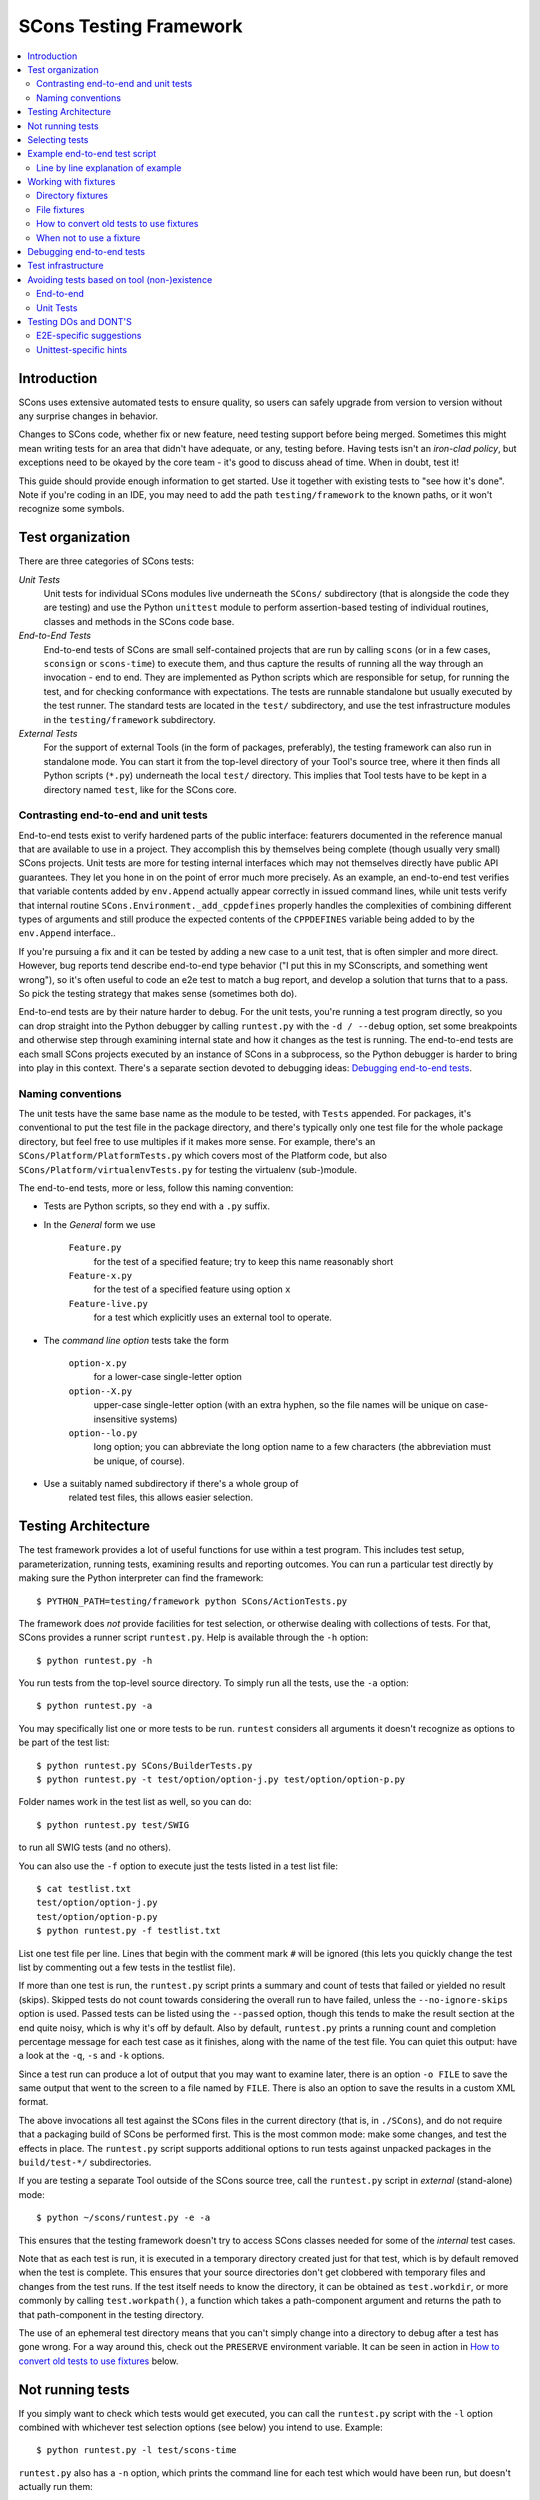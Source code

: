 #######################
SCons Testing Framework
#######################

.. contents::
   :local:

Introduction
============

SCons uses extensive automated tests to ensure quality, so users can
safely upgrade from version to version without any surprise changes in behavior.

Changes to SCons code, whether fix or new feature, need testing support before
being merged. Sometimes this might mean writing tests for an area that didn't
have adequate, or any, testing before. Having tests isn't an
*iron-clad policy*, but exceptions need to be okayed by the core team -
it's good to discuss ahead of time. When in doubt, test it!

This guide should provide enough information to get started. Use it together
with existing tests to "see how it's done".  Note if you're coding in an IDE,
you may need to add the path ``testing/framework`` to the known paths,
or it won't recognize some symbols.


Test organization
=================

There are three categories of SCons tests:

*Unit Tests*
   Unit tests for individual SCons modules live underneath the
   ``SCons/`` subdirectory (that is alongside the code they are testing)
   and use the Python ``unittest`` module to perform assertion-based
   testing of individual routines, classes and methods in the SCons code base.

*End-to-End Tests*
   End-to-end tests of SCons are small self-contained projects that are
   run by calling ``scons`` (or in a few cases, ``sconsign`` or ``scons-time``)
   to execute them, and thus capture the results of
   running all the way through an invocation - end to end.
   They are implemented as Python scripts which are responsible for setup,
   for running the test, and for checking conformance with expectations.
   The tests are runnable standalone but usually executed by the test runner.
   The standard tests are located in the ``test/`` subdirectory,
   and use the test infrastructure modules in the
   ``testing/framework`` subdirectory.

*External Tests*
   For the support of external Tools (in the form of packages, preferably),
   the testing framework can also run in standalone mode.
   You can start it from the top-level directory of your Tool's source tree,
   where it then finds all Python scripts (``*.py``) underneath the local
   ``test/`` directory.  This implies that Tool tests have to be kept in
   a directory named ``test``, like for the SCons core.


Contrasting end-to-end and unit tests
-------------------------------------

End-to-end tests exist to verify hardened parts of the public interface:
featurers documented in the reference manual that are available
to use in a project. They accomplish this by themselves being
complete (though usually very small) SCons projects.
Unit tests are more for testing internal interfaces which may
not themselves directly have public API guarantees.
They let you hone in on the point of error much more precisely.
As an example, an end-to-end test verifies that
variable contents added by ``env.Append`` actually
appear correctly in issued command lines,
while unit tests verify that internal routine
``SCons.Environment._add_cppdefines`` properly handles the
complexities of combining different types of arguments
and still produce the expected contents of the ``CPPDEFINES``
variable being added to by the ``env.Append`` interface..

If you're pursuing a fix and it can be tested by adding a new
case to a unit test, that is often simpler and more direct.
However, bug reports tend describe end-to-end type behavior
("I put this in my SConscripts, and something went wrong"),
so it's often useful to code an e2e test to match a bug report,
and develop a solution that turns that to a pass.
So pick the testing strategy that makes sense (sometimes both do).

End-to-end tests are by their nature harder to debug. For the unit
tests, you're running a test program directly, so you can drop straight
into the Python debugger by calling ``runtest.py`` with the ``-d / --debug``
option, set some breakpoints and otherwise step through examining
internal state and how it changes as the test is running.
The end-to-end tests are each small SCons projects executed
by an instance of SCons in a subprocess, so the Python debugger is
harder to bring into play in this context.
There's a separate section devoted to debugging ideas:
`Debugging end-to-end tests`_.


Naming conventions
------------------

The unit tests have the same base name as the module to be tested,
with ``Tests`` appended. For packages, it's conventional to put the
test file in the package directory, and there's typically only one test file
for the whole package directory, but feel free to use multiples
if it makes more sense. For example, there's an
``SCons/Platform/PlatformTests.py`` which covers most of the
Platform code, but also ``SCons/Platform/virtualenvTests.py``
for testing the virtualenv (sub-)module.

The end-to-end tests, more or less, follow this naming convention:

* Tests are Python scripts, so they end with a ``.py`` suffix.
* In the *General* form we use

   ``Feature.py``
      for the test of a specified feature; try to keep this name
      reasonably short
   ``Feature-x.py``
      for the test of a specified feature using option ``x``
   ``Feature-live.py``
      for a test which explicitly uses an external tool to operate.
* The *command line option* tests take the form

   ``option-x.py``
      for a lower-case single-letter option
   ``option--X.py``
      upper-case single-letter option (with an extra hyphen, so the
      file names will be unique on case-insensitive systems)
   ``option--lo.py``
      long option; you can abbreviate the long option name to a
      few characters (the abbreviation must be unique, of course).
* Use a suitably named subdirectory if there's a whole group of
   related test files, this allows easier selection.


Testing Architecture
====================

The test framework provides a lot of useful functions for use within a
test program. This includes test setup, parameterization, running tests,
examining results and reporting outcomes. You can run a particular test
directly by making sure the Python interpreter can find the framework::

    $ PYTHON_PATH=testing/framework python SCons/ActionTests.py

The framework does *not* provide facilities for test selection,
or otherwise dealing with collections of tests.
For that, SCons provides a runner script ``runtest.py``.
Help is available through the ``-h`` option::

   $ python runtest.py -h

You run tests from the top-level source directory.
To simply run all the tests, use the ``-a`` option::

   $ python runtest.py -a

You may specifically list one or more tests to be run. ``runtest``
considers all arguments it doesn't recognize as options to be
part of the test list::

   $ python runtest.py SCons/BuilderTests.py
   $ python runtest.py -t test/option/option-j.py test/option/option-p.py

Folder names work in the test list as well, so you can do::

   $ python runtest.py test/SWIG

to run all SWIG tests (and no others).

You can also use the ``-f`` option to execute just the tests listed in
a test list file::

   $ cat testlist.txt
   test/option/option-j.py
   test/option/option-p.py
   $ python runtest.py -f testlist.txt

List one test file per line. Lines that begin with the
comment mark ``#`` will be ignored (this lets you quickly change the
test list by commenting out a few tests in the testlist file).

If more than one test is run, the ``runtest.py`` script prints a summary
and count of tests that failed or yielded no result (skips). Skipped
tests do not count towards considering the overall run to have failed,
unless the ``--no-ignore-skips`` option is used. Passed tests can be
listed using the ``--passed`` option, though this tends to make the
result section at the end quite noisy, which is why it's off by default.
Also by default, ``runtest.py`` prints a running count and completion
percentage message for each test case as it finishes, along with the name
of the test file.  You can quiet this output:
have a look at the ``-q``, ``-s`` and ``-k`` options.

Since a test run can produce a lot of output that you may want to examine
later, there is an option ``-o FILE`` to save the same output that went
to the screen to a file named by ``FILE``. There is also an option to
save the results in a custom XML format.

The above invocations all test against the SCons files in the current
directory (that is, in ``./SCons``), and do not require that a packaging
build of SCons be performed first.  This is the most common mode: make
some changes, and test the effects in place.  The ``runtest.py`` script
supports additional options to run tests against unpacked packages in the
``build/test-*/`` subdirectories.

If you are testing a separate Tool outside of the SCons source tree,
call the ``runtest.py`` script in *external* (stand-alone) mode::

   $ python ~/scons/runtest.py -e -a

This ensures that the testing framework doesn't try to access SCons
classes needed for some of the *internal* test cases.

Note that as each test is run, it is executed in a temporary directory
created just for that test, which is by default removed when the
test is complete.  This ensures that your source directories
don't get clobbered with temporary files and changes from the test runs.
If the test itself needs to know the directory, it can be obtained
as ``test.workdir``, or more commonly by calling ``test.workpath()``,
a function which takes a path-component argument and returns the path to
that path-component in the testing directory.

The use of an ephemeral test directory means that you can't simply change
into a directory to debug after a test has gone wrong.
For a way around this, check out the ``PRESERVE`` environment variable.
It can be seen in action in `How to convert old tests to use fixtures`_ below.

Not running tests
=================

If you simply want to check which tests would get executed, you can call
the ``runtest.py`` script with the ``-l`` option combined with whichever
test selection options (see below) you intend to use. Example::

   $ python runtest.py -l test/scons-time

``runtest.py`` also has a ``-n`` option, which prints the command line for
each test which would have been run, but doesn't actually run them::

   $ python runtest.py -n -a

Selecting tests
===============

When started in *standard* mode::

   $ python runtest.py -a

``runtest.py`` assumes that it is run from the SCons top-level source
directory.  It then dives into the ``SCons`` and ``test`` directories,
where it tries to find filenames

``*Test.py``
   for the ``SCons`` directory (unit tests)

``*.py``
   for the ``test`` directory (end-to-end tests)

When using fixtures, you may end up in a situation where you have
supporting Python script files in a subdirectory which shouldn't be
picked up as test scripts of their own.  There are two options here:

   * Add a file with the name ``sconstest.skip`` to your subdirectory. This
   tells ``runtest.py`` to skip the contents of the directory completely.
   * Create a file ``.exclude_tests`` in yur subdirectory, and in
     it list line-by-line the files to exclude from testing - the rest
     will still be picked up as long as they meet the selection criteria.

The same rules apply when testing external Tools when using the ``-e``
option.


Example end-to-end test script
==============================

To illustrate how the end-to-end test scripts work, let's walk through
a simple *Hello, world!* example::

    #!python
    import TestSCons

    test = TestSCons.TestSCons()

    test.write('SConstruct', """\
    Program('hello.c')
    """)

    test.write('hello.c', """\
    #include <stdio.h>

    int
    main(int argc, char *argv[])
    {
        printf("Hello, world!\\n");
        exit (0);
    }
    """)

    test.run()

    test.run(program='./hello', stdout="Hello, world!\n")

    test.pass_test()

Line by line explanation of example
-----------------------------------

``import TestSCons``
   Imports the main infrastructure for SCons tests.  This is
   normally the only part of the infrastructure that needs importing.
   If you need Python standard library modules in your code,
   the conventio it to import those before the framework.

``test = TestSCons.TestSCons()``
   Initializes an object for testing.  A fair amount happens under
   the covers when the object is created, including:

   * A temporary directory is created for all the in-line files that will
     get created.
   * The temporary directory's removal is arranged for when
     the test is finished.
   * The test does ``os.chdir()`` to the temporary directory.

``test.write('SConstruct', ...)``
   This line creates an ``SConstruct`` file in the temporary directory,
   to be used as input to the ``scons`` run(s) that we're testing.
   Note the use of the Python triple-quoted string for the contents
   of the ``SConstruct`` file (and see the next section for an
   alternative approach).

``test.write('hello.c', ...)``
   This line creates an ``hello.c`` file in the temporary directory.
   Note that we have to escape the newline in the
   ``"Hello, world!\\n"`` string so that it ends up as a single
   backslash in the ``hello.c`` file on disk.

``test.run()``
   This actually runs SCons.  Like the object initialization, things
   happen under the covers:

   * The exit status is verified; the test exits with a failure if
     the exit status is not zero.
   * The error output is examined, and the test exits with a failure
     if there is any.

``test.run(program='./hello', stdout="Hello, world!\n")``
   This shows use of the ``TestSCons.run()`` method to execute a program
   other than ``scons``, in this case the ``hello`` program we just
   built.  The ``stdout=`` keyword argument also tells the
   ``TestSCons.run()`` method to fail if the program output does not
   match the expected string ``"Hello, world!\n"``.  Like the previous
   ``test.run()`` line, it will also fail the test if the exit status is
   non-zero, or there is any error output.

``test.pass_test()``
   This is always the last line in a test script.  If we get to
   this line, it means we haven't bailed out on a failure or skip,
   so the result was good. It prints ``PASSED``
   on the screen and makes sure we exit with a ``0`` status to indicate
   the test passed.  As a side effect of destroying the ``test`` object,
   the created temporary directory will be removed.


Working with fixtures
=====================

In the simple example above, the files to set up the test are created
on the fly by the test program. We give a filename to the ``TestSCons.write()``
method, plus a string holding its contents, and it gets written to the test
directory right before starting.

This simple technique can be seen throughout most of the end-to-end
tests as it was the original technique provided for test developers,
but it is no longer the preferred way to write a new test.
To develop this way, you first need to create the necessary files and
get them to work, then convert them to an embedded string form, which may
involve escaping, using raw strings, and other fiddly details.
These embedded files are then tricky to maintain - they're not
recognized as code by editors, static checkers, or formatters.
Readability is further hurt if the test script grows large -
lots of files-in-strings obscure the flow of the actual testing logic.

In testing parlance, a fixture is a repeatable test setup.  The SCons
test harness allows the use of saved files as well as collections of
files in named directories to be used
in that sense: *the fixture for this test is foo*.  Since these setups can be
reused across multiple tests, the *fixture* terminology applies well.

Note: fixtures must not be treated by SCons as runnable tests. To exclude
them, see instructions in the above section named `Selecting tests`_.

Directory fixtures
------------------

The test method ``dir_fixture(srcdir, [dstdir])``
copies the contents of the specified directory ``srcdir`` from
the directory of the called test script to the current temporary test
directory. The optional ``dstdir`` is
used as a destination path under the temporary working directory.
``dstdir`` is created automatically if it does not already exist.
The ``srcdir`` and ``dstdir`` parameters may each be a list,
which will be concatenated into a path string.

If ``srcdir`` represents an absolute path, it is used as-is.
Otherwise, if the harness was invoked with the environment variable
``FIXTURE_DIRS`` set (which ``runtest.py`` does by default),
the test instance will present that list of directories to search
as ``self.fixture_dirs``. Each of these are additionally searched for
a directory with the name given by ``srcdir``.

A short example showing the syntax::

   test = TestSCons.TestSCons()
   test.dir_fixture('fixture')
   test.run()

This copies all files and subdirectories from the local ``fixture`` directory,
or if not found, from a ``fixture`` located in one of the fixture dirs,
to the temporary directory for the current test, before running the test.

To see an example in action, refer to the test named
``test/packaging/convenience-functions/convenience-functions.py``.


File fixtures
-------------
The test method ``file_fixture(srcfile, dstfile)``
copies the file ``srcfile`` from the directory of the called script
to the temporary test directory.
The optional ``dstfile`` is used as a destination file name
under the temporary working directory, unless it is an absolute path name.
If ``dstfile`` includes directory elements, they are
created automatically if they don't already exist.
The ``srcfile`` and ``dstfile`` parameters may each be a list,
which will be concatenated into a path string.

If ``srcfile`` represents an absolute path, it is used as-is. Otherwise,
any passed in fixture directories are used as additional places to
search for the fixture file, as for the ``dir_fixture`` case.

As an example, with the following code::

   test = TestSCons.TestSCons()
   test.file_fixture('SConstruct')
   test.file_fixture('src/main.cpp', 'src/main.cpp')
   test.run()

The files ``SConstruct`` and ``src/main.cpp`` are copied to the
temporary test directory. Notice the second ``file_fixture`` call
preserves the path of the original, otherwise ``main.cpp``
would have been placed in the top level of the test directory.

Again, a reference example can be found in the current revision
of SCons, see ``test/packaging/sandbox-test/sandbox-test.py``.

For even more examples you should check out one of the external Tools,
e.g. the *Qt5* Tool at
https://github.com/SCons/scons-contrib/tree/master/sconscontrib/SCons/Tool/qt5.
There are many other tools in the contrib repository,
and you can also visit the SCons Tools
Index at https://github.com/SCons/scons/wiki/ToolsIndex for a complete
list of available Tools, though not all may have tests yet.

How to convert old tests to use fixtures
----------------------------------------

Tests using the inline ``TestSCons.write()`` method can fairly easily be
converted to the fixture based approach via a trick: you can capture
the test directory as it is created, which will contain the files
in their final form. To do this, set the environment variable
``PRESERVE`` to a non-zero value when calling ``runtest.py``
to run the test,
and it will preserve the directory rather than getting rid of it,
and report the path.
A thing to keep in mind is some tests rewrite files while
running - for example some tests create an `SConstruct``,
then write a new one for another part of the test,
then possibly do so again - "preserving" will only keep the state
of the test as it exits.  For this and debugging reasons,
it is preferred not to have tests replace the contents of key files
during a run.

So, you should be able to give the commands::

   $ PRESERVE=1 python runtest.py test/packaging/sandbox-test.py

assuming Linux and a bash-like shell. For a Windows ``cmd`` shell, use
``set PRESERVE=1`` (that will leave it set for the duration of the
``cmd`` session, unless manually cleared).

The output will then look something like this::

   1/1 (100.00%) /usr/bin/python test/packaging/sandbox-test.py
   PASSED
   preserved directory /tmp/testcmd.4060.twlYNI

You can copy the files from that directory to your new
*fixture* directory. Then, in the test script you simply remove all the
tedious ``TestSCons.write()`` statements and replace them with a single
``TestSCons.dir_fixture()`` call.

For more complex testing scenarios you can use ``file_fixture`` with
the optional second argument (or the keyword arg ``dstfile``) to assign
a name to the file being copied.  For example, some tests need to
write multiple ``SConstruct`` files across the full run.
These files can be given different names in the source (perhaps using a
suffix to distinguish them), and then be successively copied to the
final name as needed::

   test.file_fixture('fixture/SConstruct.part1', 'SConstruct')
   # more setup, then run test
   test.file_fixture('fixture/SConstruct.part2', 'SConstruct')
   # run new test

As mentioned earlier, this isn't really ideal and it's
preferred in such cases to keep the separate names in the test
directory, and instead vary how the tests are executed, like::

   test.run(arguments=['-f', 'SConstruct.part1'])
   test.run(arguments=['-f', 'SConstruct.part2'])


When not to use a fixture
-------------------------

Static test files are well suited to fixtures, you just copy them over.
Files with dynamically created content - usually to interpolate
information discovered during test setup, are more problematic.
Here's an example of a rather common pattern::

   import TestSCons
   _python_ = TestSCons._python_

   test.write('SConstruct', f"""\
   cc = Environment().Dictionary('CC')
   env = Environment(
       LINK=r'{_python_} mylink.py',
       LINKFLAGS=[],
       CC=r'{_python_} mycc.py',
       CXX=cc,
       CXXFLAGS=[],
   )
   env.Program(target='test1', source='test1.c')
   """

Here the value of ``_python_`` (the path to the Python executable
actually in use for the test) is obtained by the test program from
the framework, and pasted in via f-string formatting in setting up
the string that will make up the contents of the ``SConstruct``.
A simple fixture isn't useful here because the value of ``_python_``
isn't known until runtime (also note that as it will be an
absolute pathname, it is entered using Python raw string notation
to avoid interpretation problems on Windows,
where the path separator is a backslash).

The other files created in this test may still be candidates for
use as fixture files, however.

There's another approach that can be used in this case,
letting you still use a fixture file:
instead of using string interpolation at setup time,
consider passing values at run-time via command-line arguments.
In the example above, you can replace the substitution
of ``_python_`` at file-writing time with a check for a variable
from the command line, and substitute that at run-time,
so instead of the above sequence in the test script,
put this in a new file ``fixture/SConstruct``::

   python = ARGUMENTS.get('PYTHON', 'python')
   cc = Environment().Dictionary('CC')
   env = Environment(
       LINK=rf'{python} mylink.py',
       LINKFLAGS=[],
       CC=rf'{python} mycc.py',
       CXX=cc,
       CXXFLAGS=[],
   )
   env.Program(target='test1', source='test1.c')

Read this in as a file fixture::

   test.file_fixture(srcfile='fixture/SConstruct')

For this to work, you have to supply ``PYTHON`` in the argument list,
so it appears in ``ARGUMENTS`` at run-time::

   test.run(arguments=rf'PYTHON={_python_}')


Debugging end-to-end tests
==========================

An end-to-end tests is a hand-crafted SCons project,
so testing involves building (or cleaning) that project
with suitable arguments to control the behavior.
The tests treat the SCons invocation as a *black box*,
usually looking for *external* effects of the test - targets are
created, generated files have expected contents, files are properly
removed on clean, etc.  They often also look for
the flow of messages from SCons, which is unfortunately a bit fragile
(many a test has been broken by a new Python version changing
the precise format of an exception message, for example).
Some tests do have test code inside the generated files,
and based on the result emit special known strings that
the test can look for.

Simple tricks like inserting ``print`` statements in the SCons code
itself don't really help as they end up disrupting expected output.
For example, ``test.run(stdout="Some text")``
expects a simple string on the standard output stream,
but the presence of a ``print`` in the code means that appears
in the output, too, and the string matching will fail the test.

Even more irritatingly, added text can cause other tests to fail and
obscure the error you're looking for.  Say you have three different
tests in a script exercising different code paths for the same feature,
and the third one is unexpectedly failing. You add some debug prints to
the affected part of SCons, and now the first test of the three starts
failing, aborting the test run before it even gets to the third test -
the one you were trying to debug.

Still, there are some techniques to help debugging.

The first step should be to run the tests so the harness
emits more information, without forcing more information into
the test stdout/stderr which will confuse result evaluation.
``runtest.py`` has several levels of verbosity which can be used
for this purpose::

   $ python runtest.py --verbose=2 test/foo.py

You can also use the internal
``SCons.Debug.Trace()`` function, which prints output to
``/dev/tty`` on Linux/UNIX systems and ``con`` on Windows systems,
so you can see what's going on, but do not contribute to the
captured stdout/stderr and mess up the test expectations.

If you do need to add informational messages in scons code
to debug a problem, you can use logging and send the messages
to a file instead, so they don't interrupt the test expectations.
Or write directly to a trace file of your choosing.

Part of the technique discussed in the section
`How to convert old tests to use fixtures`_ can also be helpful
for debugging purposes.  If you have a failing test, try::

   $ PRESERVE=1 python runtest.py test/failing-test.py

You can now go to the save directory reported from this run and invoke
scons manually (with appropriate arguments matching what the test did)
to see the results without the presence of the test infrastructure which
would otherwise consume output you may be interested in. In this case,
adding debug prints may be more useful.

There are related variables ``PRESERVE_PASS``, ``PRESERVE_FAIL`` and
``PRESERVE_NORESULT`` that preserve the directory only if the test result
was the indicated one, which is helpful if you're trying to work with
multiple tests showing an unusual result.

From a Windows ``cmd`` shell, you will have to set the environment
variable first, it doesn't work on a single line like the example above for
POSIX-style shells.


Test infrastructure
===================

The main end-to-end test API is defined in the ``TestSCons`` class.
``TestSCons`` is a subclass of ``TestCommon``,
which is a subclass of ``TestCmd``.
``TestCmd`` provides facilities for generically "running a command".
``TestCommon`` wraps this with features for result and error handling.
``TestSCons`` specializes that into support for
specifically running the command ``scons``
(there are related classes ``TestSConsign`` for runing ``sconsign``
and ``TestSCons_time`` for running timing tests using ``bin/scons_time.py``.
Those classes are defined in Python files of the same name
in ``testing/framework``.
Start in ``testing/framework/TestCmd.py`` for the base API definitions,
like how to create files (``test.write()``)
and run commands (``test.run()``).

The unit tests do not run a separate instance of SCons, but instead
import the SCons module that they intend to test. Those tests
can usually use the ``TestCmd`` class for testing infrastructure
(temporary directory, file creation, etc.), while the test classes
themselves normally derive from ``unittest.TestCase``.

The match functions work like this:

``TestSCons.match_re``
   match each line with a regular expression.

   * Splits the lines into a list (unless they already are)
   * splits the REs at newlines (unless already a list)
     and puts ``^..$`` around each
   * then each RE must match each line.  This means there must be as many
     REs as lines.

``TestSCons.match_re_dotall``
   match all the lines against a single regular expression.

   * Joins the lines with newline (unless already a string)
   * joins the REs with newline (unless it's a string) and puts ``^..$``
     around the whole  thing
   * then whole thing must match with Python re.DOTALL.

Use them in a test like this::

   test.run(..., match=TestSCons.match_re, ...)

or::

   test.must_match(..., match=TestSCons.match_re, ...)

Often you want to supply arguments to SCons when it is invoked
to run a test, which you can do using an *arguments* parameter::

   test.run(arguments="-O -v FOO=BAR")

One caveat here: the way the parameter is processed is unavoidably
different from typing on the command line - if you need it not to
be split on spaces, pre-split it yourself, and pass the list, like::

   test.run(arguments=["-f", "SConstruct2", "FOO=Two Words"])


Avoiding tests based on tool (non-)existence
============================================

For many tests, if the tool being tested is backed by an external program
which is not installed on the machine under test, it may not be worth
proceeding with the test. For example, it's hard to test compiling code with
a C compiler if no C compiler exists. In this case, the test should be
skipped.

End-to-end
----------

Here's a simple example for end-to-end tests::

   intelc = test.detect_tool('intelc', prog='icpc')
   if not intelc:
       test.skip_test("Could not load 'intelc' Tool; skipping test(s).\n")

See ``testing/framework/TestSCons.py`` for the ``detect_tool()`` method.
It calls the tool's ``generate()`` method, and then looks for the given
program (tool name by default) in ``env['ENV']['PATH']``.

``test.where_is()`` can be used to look for programs that
do not have tool specifications (or you just don't want to
involve a specific tool). The existing test code
will have many samples of using either or both of these to detect
if it is worth even proceeding with a test.

There's an additional consideration for e2e tests: when a project
developer needs a tool that requires some unique setup
(in particular, the path to find an external executable),
they can just adjust their build to make it work in their environment.
It's not practical to change a bunch of tests in the test suite to do a
similar thing. Calling ``test.where_is()`` might return a positive
response based on searching the shell's ``PATH`` environment
variable (which it checks if no specific paths to search are given),
but that does not guarantee the copy of SCons launched to run
the actual testcase will find it, so it may be necessary to
pass the path to the test, perhaps via an argument to ``test.run()``.


Unit Tests
----------

For the unit tests, there are decorators for conditional skipping and
other actions that will produce the correct output display and statistics
in abnormal situations.

``@unittest.skip(reason)``
   Unconditionally skip the decorated test.
   reason should describe why the test is being skipped.

``@unittest.skipIf(condition, reason)``
   Skip the decorated test if condition is true.

``@unittest.skipUnless(condition, reason)``
   Skip the decorated test unless condition is true.

``@unittest.expectedFailure``
   Mark the test as an expected failure.
   If the test fails it will be considered a success.
   If the test passes, it will be considered a failure.

You can also directly call ``testcase.skipTest(reason)``.

Note that it is usually possible to test at least part of the operation of
a tool without the underlying program.  Tools are responsible for setting up
construction variables and having the right builders, scanners and emitters
plumbed into the environment.  These things can be tested by mocking the
behavior of the executable.  Many examples of this can be found in the
``test`` directory. See for example ``test/subdivide.py``.


Testing DOs and DONT'S
======================

We know that needing to write tests makes the job of contributing
code to SCons more cumbersome. But as noted in the introduction,
the testing strategy is extremely important to SCons, it has allowed
the project to serve many users with very few nasty surprises
(won't lie and say there has *never* been a surprise!)
for over two decades. We suggest thinking in terms of test-driven
development for your contribution: you'll need something to show
that your change actually works anyway.  If it's a bug report,
this may be the minimum viable reproducer; if it's a new feature,
you still want to show how something that couldn't be done
before can now be done.  Code that up first, and document your
expectations (for yourself as much as anyone), and use it when
developing the fix/feature.  Often that code can be converted into
a test that will fit into the SCons testuite without doing too
much extra work.  If that work looks too daunting, please ask
for help - tips, advice, and coding help may all be available.


E2E-specific suggestions
------------------------

* **DO** group tests by topic area. This makes selection easier,
  for example the tests specific to the ``yacc`` tool can be run using
  ``runtest.py test/YACC``
* **DO** keep tests simple.  Some tests are by their nature complex,
  but narrowing in on a specific feature makes for easier debugging -
  more simpler test files is easier on future maintainers than a huge
  compilcated one.
* **DON'T** gang too many things together in one file (related to
  the previous item). It's cleaner if
  they're split into different files unless they share complex
  infrastructure. This helps avoid the problem of "fail fast":
  a test aborts when it detects a failure condition,
  and the other tests in the same file don't ever run,
  which may keep you from seeing a pattern exposed
  when several related tests all fail.
* **DON'T** require the use of an external executable "unless necessary".
  Usually the SCons behavior is the thing we want to test,
  not the behavior of the external tool. *Unless necessary* is
  intentionally vague, use your judgement. If it's a ton of work to
  mock an executable's behavior, perhaps in the combinations of
  different flags, don't. However, if you don't actually need the
  output (files or stderr/stdout) of an external, try to avoid.
* **DO** be prepared to skip a test using an external tool
  if it is unavailable. We want the tests to be runnable in many
  configurations, and not produce tons of fails jut because
  that configuration didn't install some things. Yes, we know
  tons of things will fail if you don't have a findable C compiler -
  sorry!
* **DON'T** combine tests that need an external tool with ones that
  do not, split them into separate test files. e2e tests can't do a
  partial skip, so if you successfully complete seven
  of eight tests, and then come to a conditional "skip if tool missing"
  or "skip if on Windows", then the whole test file ends up marked as a skip.
  On the other side, if you have a platform or tool-specific condition
  that does not issue a ``skip_test``, then part of your test may be
  skipped and you'll see no indication of that in the output log.
  Splitting gives you a more complete picture.
* **DO** leave hints when a test requires external executables.
  The current convention is to use the word "live" in the test name,
  either as an ending ( (e.g. ``test/AS/as-live.py``)
  or use it as the entire name of the test (e.g. ``test/SWIG/live.py``).
* **DO** use test fixtures where it makes sense. Real files are easier
  to read than strings embedded in a test script used to create those
  files - not just by humans, but by editors, checkers and formatters.
  And in particular, try to make use of shareable mocked tools, which,
  by getting lots of use, will be better debugged than single-use ones
  (e.g., try to avoid each Fortran test containing its own mock compiler
  ``myfortan.py`` - all those copies will have to be maintained).

Unittest-specific hints
-----------------------

* **DO** test at an appropriate level. A "unit" of SCons behavior is
  something with predictable outcomes, which has multiple consumers.
  A convenience function used by only one other function may not need
  its own tests, as long as the caller is suitably tested.
* **DO** keep tests independent. This is just standard testing practice -
  a test in one function should not depend on the results of an earlier
  test in the same function. Make sure they have independent setup,
  either by repeating the setup, or splitting into a separate function.
* **DO** consider whether "fail fast" is appropriate. Tests within a
  test function can be made independent by using the ``unittest``
  module's ``subTest`` method - if one subtest fails, results will be
  collected and execution continues, which may be more helpful in some
  cases. This is a comparatively recent addition to ``unittest`` (Python
  3.4), so much of SCons' body of unit tests was written without the
  advantage of that feature.
* **DO** make use of helpful ``unittest`` features.  In particular,
  using basic ``assert`` statements leaves you responsible for the output
  if the test fails. Even in simple cases this tends to look awkward.
  The various assert methods, on the other hand, provide decent formatting
  of output on failure, often showing where two complex elements differ,
  and you only need to add something for output if it needs specialization.
  Compare::

    assert out, "expected string", out
    self.assertEqual(out, "expected string")

  There is an assert method for checking that an exception happens
  (``self.assertRaises``), which is more readable than hand-coding something
  with a ``try`` block to check the exception was raised. Please use this!

